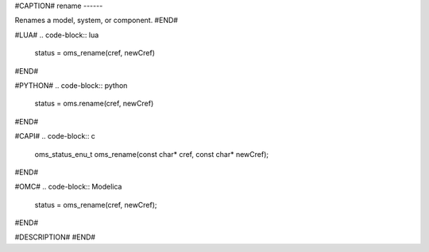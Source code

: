 #CAPTION#
rename
------

Renames a model, system, or component.
#END#

#LUA#
.. code-block:: lua

  status = oms_rename(cref, newCref)

#END#

#PYTHON#
.. code-block:: python

  status = oms.rename(cref, newCref)

#END#

#CAPI#
.. code-block:: c

  oms_status_enu_t oms_rename(const char* cref, const char* newCref);

#END#

#OMC#
.. code-block:: Modelica

  status = oms_rename(cref, newCref);

#END#

#DESCRIPTION#
#END#
